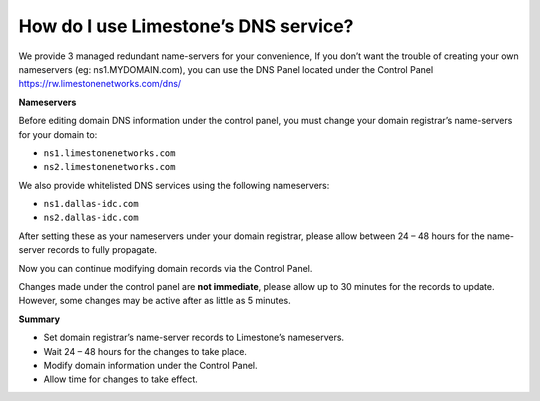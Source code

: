 How do I use Limestone’s DNS service?
=====================================

We provide 3 managed redundant name-servers for your convenience, If you don’t
want the trouble of creating your own nameservers (eg: ns1.MYDOMAIN.com), you
can use the DNS Panel located under the Control Panel
https://rw.limestonenetworks.com/dns/


**Nameservers**

Before editing domain DNS information under the control panel, you must change
your domain registrar’s name-servers for your domain to:

- ``ns1.limestonenetworks.com``
- ``ns2.limestonenetworks.com``

We also provide whitelisted DNS services using the following nameservers:

- ``ns1.dallas-idc.com``
- ``ns2.dallas-idc.com``

After setting these as your nameservers under your domain registrar, please
allow between 24 – 48 hours for the name-server records to fully propagate.

Now you can continue modifying domain records via the Control Panel.

Changes made under the control panel are **not immediate**, please allow up to
30 minutes for the records to update. However, some changes may be active after
as little as 5 minutes.

**Summary**

- Set domain registrar’s name-server records to Limestone’s nameservers.
- Wait 24 – 48 hours for the changes to take place.
- Modify domain information under the Control Panel.
- Allow time for changes to take effect.
